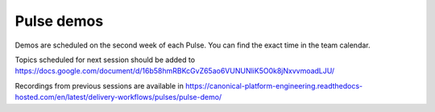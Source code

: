 Pulse demos
===========

Demos are scheduled on the second week of each Pulse. You can find the exact time in the team calendar.

Topics scheduled for next session should be added to https://docs.google.com/document/d/16b58hmRBKcGvZ65ao6VUNUNliK5O0k8jNxvvmoadLJU/

Recordings from previous sessions are available in https://canonical-platform-engineering.readthedocs-hosted.com/en/latest/delivery-workflows/pulses/pulse-demo/
